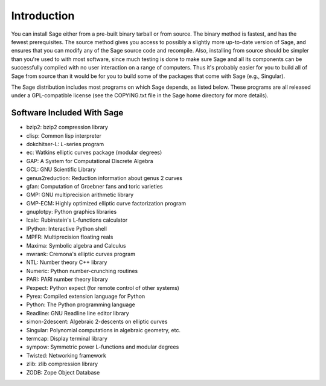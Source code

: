 Introduction
============

You can install Sage either from a pre-built binary tarball or from
source. The binary method is fastest, and has the fewest
prerequisites. The source method gives you access to possibly a
slightly more up-to-date version of Sage, and ensures that you can
modify any of the Sage source code and recompile. Also, installing
from source should be simpler than you're used to with most
software, since much testing is done to make sure Sage and all its
components can be successfully compiled with no user interaction on
a range of computers. Thus it's probably easier for you to build
all of Sage from source than it would be for you to build some of
the packages that come with Sage (e.g., Singular).

The Sage distribution includes most programs on which Sage depends, as
listed below. These programs are all released under a GPL-compatible
license (see the COPYING.txt file in the Sage home directory for more
details).

Software Included With Sage
---------------------------

* bzip2: bzip2 compression library

* clisp: Common lisp interpreter
 
* dokchitser-L: *L*-series program
 
* ec: Watkins elliptic curves package (modular degrees)
 
* GAP: A System for Computational Discrete Algebra
 
* GCL: GNU Scientific Library
 
* genus2reduction: Reduction information about genus 2 curves

* gfan: Computation of Groebner fans and toric varieties
 
* GMP: GNU multiprecision arithmetic library
 
* GMP-ECM: Highly optimized elliptic curve factorization program
 
* gnuplotpy: Python graphics libraries

* lcalc: Rubinstein's L-functions calculator

* IPython: Interactive Python shell
 
* MPFR: Multiprecision floating reals
 
* Maxima: Symbolic algebra and Calculus
 
* mwrank: Cremona's elliptic curves program

* NTL: Number theory C++ library
 
* Numeric: Python number-crunching routines
 
* PARI: PARI number theory library
 
* Pexpect: Python expect (for remote control of other systems)
 
* Pyrex: Compiled extension language for Python
 
* Python: The Python programming language
 
* Readline: GNU Readline line editor library
 
* simon-2descent: Algebraic 2-descents on elliptic curves

* Singular: Polynomial computations in algebraic geometry, etc.
 
* termcap: Display terminal library

* sympow: Symmetric power L-functions and modular degrees

* Twisted: Networking framework

* zlib: zlib compression library

* ZODB: Zope Object Database
 
